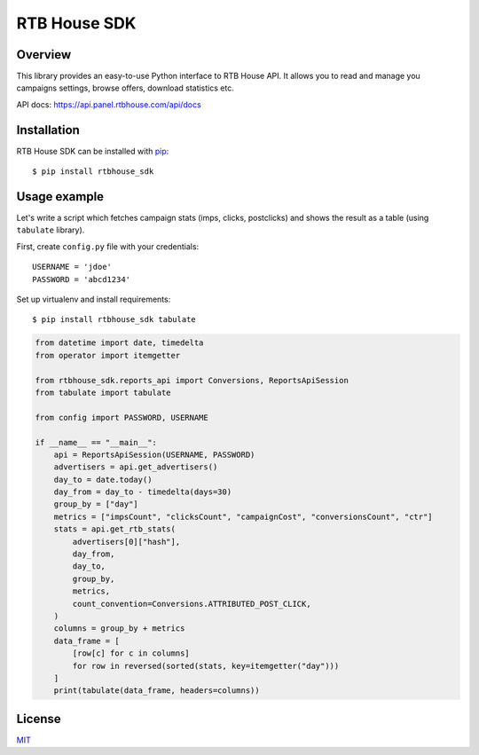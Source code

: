 RTB House SDK
=============

Overview
--------

This library provides an easy-to-use Python interface to RTB House API. It allows you to read and manage you campaigns settings, browse offers, download statistics etc.

API docs: https://api.panel.rtbhouse.com/api/docs

Installation
------------

RTB House SDK can be installed with `pip <https://pip.pypa.io/>`_: ::

    $ pip install rtbhouse_sdk


Usage example
-------------

Let's write a script which fetches campaign stats (imps, clicks, postclicks) and shows the result as a table (using ``tabulate`` library).

First, create ``config.py`` file with your credentials: ::

    USERNAME = 'jdoe'
    PASSWORD = 'abcd1234'


Set up virtualenv and install requirements: ::

    $ pip install rtbhouse_sdk tabulate


.. code-block:: python

    from datetime import date, timedelta
    from operator import itemgetter

    from rtbhouse_sdk.reports_api import Conversions, ReportsApiSession
    from tabulate import tabulate

    from config import PASSWORD, USERNAME

    if __name__ == "__main__":
        api = ReportsApiSession(USERNAME, PASSWORD)
        advertisers = api.get_advertisers()
        day_to = date.today()
        day_from = day_to - timedelta(days=30)
        group_by = ["day"]
        metrics = ["impsCount", "clicksCount", "campaignCost", "conversionsCount", "ctr"]
        stats = api.get_rtb_stats(
            advertisers[0]["hash"],
            day_from,
            day_to,
            group_by,
            metrics,
            count_convention=Conversions.ATTRIBUTED_POST_CLICK,
        )
        columns = group_by + metrics
        data_frame = [
            [row[c] for c in columns]
            for row in reversed(sorted(stats, key=itemgetter("day")))
        ]
        print(tabulate(data_frame, headers=columns))


License
-------

`MIT <http://opensource.org/licenses/MIT/>`_
